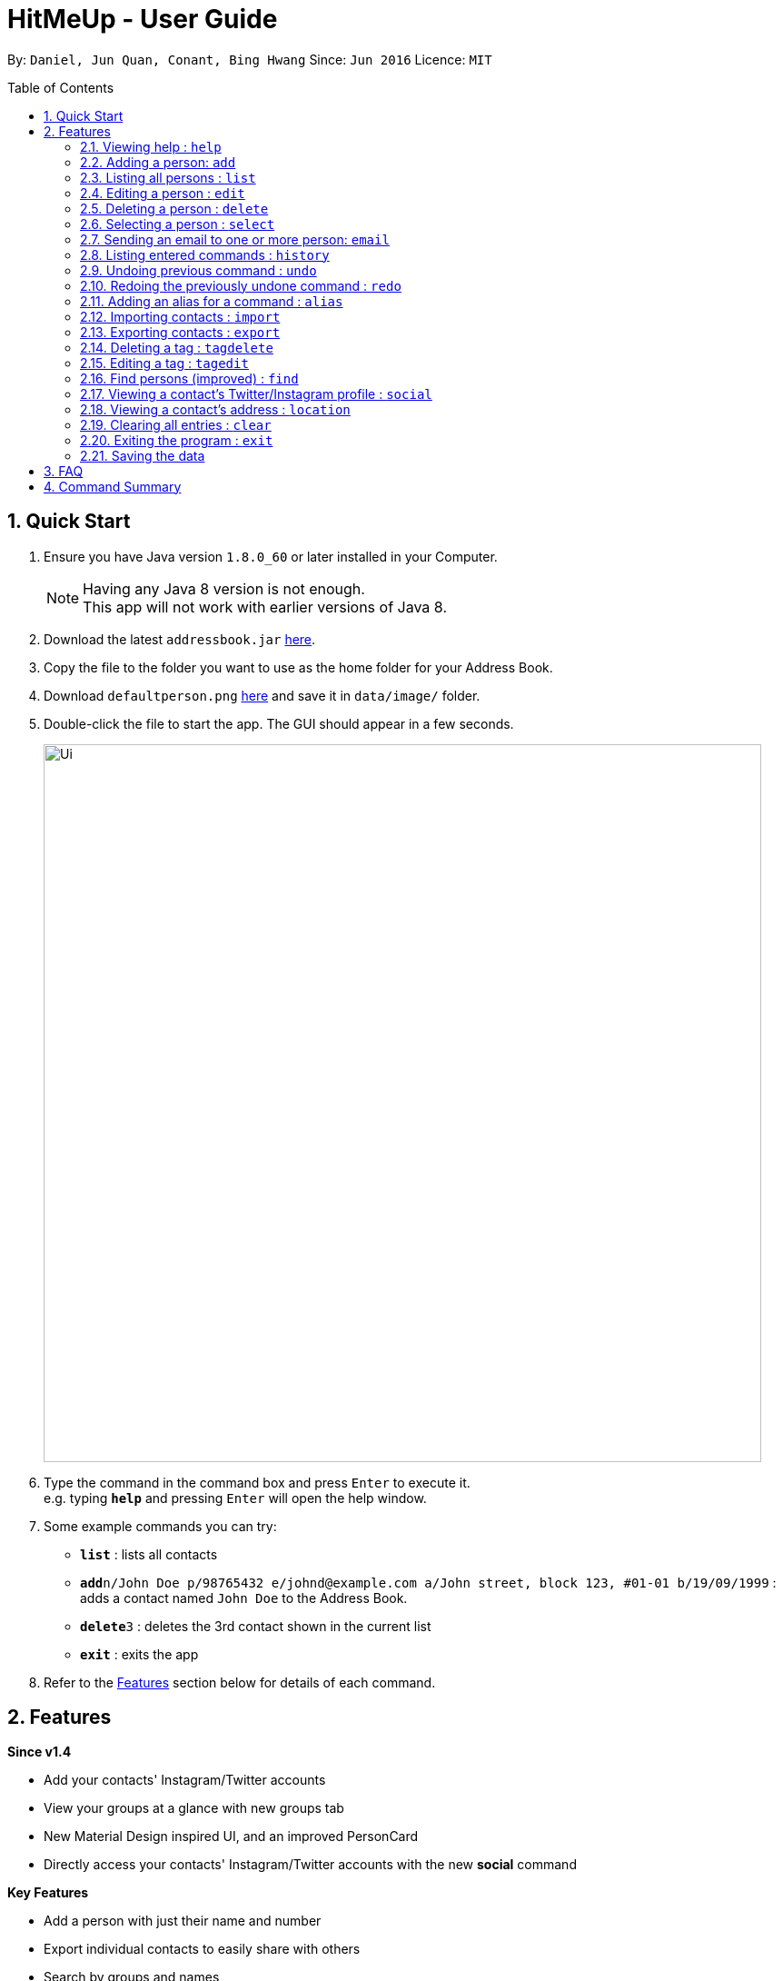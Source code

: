 = HitMeUp - User Guide
:toc:
:toc-placement: preamble
:sectnums:
:imagesDir: images
:stylesDir: stylesheets
:experimental:
ifdef::env-github[]
:tip-caption: :bulb:
:note-caption: :information_source:
endif::[]
:repoURL: https://github.com/CS2103AUG2017-W14-B3/main

By: `Daniel, Jun Quan, Conant, Bing Hwang`      Since: `Jun 2016`      Licence: `MIT`

== Quick Start

.  Ensure you have Java version `1.8.0_60` or later installed in your Computer.
+
[NOTE]
Having any Java 8 version is not enough. +
This app will not work with earlier versions of Java 8.
+
.  Download the latest `addressbook.jar` link:{repoURL}/releases[here].
.  Copy the file to the folder you want to use as the home folder for your Address Book.
.  Download `defaultperson.png` link:{repoURL}/images[here] and save it in `data/image/` folder.
.  Double-click the file to start the app. The GUI should appear in a few seconds.
+
image::Ui.png[width="790"]
+
.  Type the command in the command box and press kbd:[Enter] to execute it. +
e.g. typing *`help`* and pressing kbd:[Enter] will open the help window.
.  Some example commands you can try:

* *`list`* : lists all contacts
* **`add`**`n/John Doe p/98765432 e/johnd@example.com a/John street, block 123, #01-01 b/19/09/1999` : adds a contact named `John Doe` to the Address Book.
* **`delete`**`3` : deletes the 3rd contact shown in the current list
* *`exit`* : exits the app

.  Refer to the link:#features[Features] section below for details of each command.

== Features

====
*Since v1.4*

* Add your contacts' Instagram/Twitter accounts
* View your groups at a glance with new groups tab
* New Material Design inspired UI, and an improved PersonCard
* Directly access your contacts' Instagram/Twitter accounts with the new *social* command
====

====
*Key Features*

* Add a person with just their name and number
* Export individual contacts to easily share with others
* Search by groups and names
* A more compact view for the list of contacts, showing only the name/display picture/phone number
* Never forget a birthday again! Add birthdays to every contact
* Email contacts quickly without copying and pasting
* Import your contacts from Google Contacts
* Automatic list sorting
* Add pictures to every contact
*

====

====
*Coming in v2.0*

* Search by initials
* Multiple themes to suit your needs
* View your contacts' addresses quickly in Google Maps
* Secure your application with a PIN
* Import your contacts from Apple iCloud

====

====
*Command Format*

* Words in `UPPER_CASE` are the parameters to be supplied by the user e.g. in `add n/NAME`, `NAME` is a parameter which can be used as `add n/John Doe`.
* Items in square brackets are optional e.g `n/NAME [t/TAG]` can be used as `n/John Doe t/friend` or as `n/John Doe`.
* Items with `…`​ after them can be used multiple times including zero times e.g. `[t/TAG]...` can be used as `{nbsp}` (i.e. 0 times), `t/friend`, `t/friend t/family` etc.
* Parameters can be in any order e.g. if the command specifies `n/NAME p/PHONE_NUMBER`, `p/PHONE_NUMBER n/NAME` is also acceptable.
====

=== Viewing help : `help`

Format: `help`

=== Adding a person: `add`

Adds a person to the address book +

Format: `add n/NAME p/PHONE_NUMBER [e/EMAIL] [a/ADDRESS] [b/BIRTHDAY] [tw/TWITTER] [ig/INSTAGRAM] [dp/CHOICE] [t/TAG]...`

=======
[TIP]
A person can have any number of tags (including 0).
=======
=======
[TIP]
If you do not have a display picture to add, leave out the dp/ prefix.
=======
=======
[TIP]
The address book is sorted alphabetically after the person is added.
=======
Examples:

* `add n/John Doe p/98765432 e/johnd@example.com a/John street, block 123, #01-01 b/19/09/1999 tw/john_doe dp/Y`
* `add n/Betsy Crowe t/friend e/betsycrowe@example.com a/Newgate Prison p/1234567 b/25/06/1994 ig/crowe_94 t/criminal`

=== Listing all persons : `list`

Shows a list of all persons in the address book. +
Format: `list`

=== Editing a person : `edit`

Edits an existing person in the address book. +
Format: `edit INDEX [n/NAME] [p/PHONE] [e/EMAIL] [a/ADDRESS] [b/BIRTHDAY] [tw/TWITTER]
[ig/INSTAGRAM] [dp/CHOICE] [t/TAG]...`

****
* Edits the person at the specified `INDEX`. The index refers to the index number shown in the last person listing. The index *must be a positive integer* 1, 2, 3, ...
* The address book will be re-sorted if the edited person's name is changed and it ends up affecting the alphabetically ordering.
* At least one of the optional fields must be provided.
* Existing values will be updated to the input values.
* When editing tags, the existing tags of the person will be removed i.e adding of tags is not cumulative.
* You can remove all the person's tags by typing `t/` without specifying any tags after it.
****

Examples:

* `edit 1 p/91234567 e/johndoe@example.com` +
Edits the phone number and email address of the 1st person to be `91234567` and `johndoe@example.com` respectively.
* `edit 2 n/Betsy Crower t/` +
Edits the name of the 2nd person to be `Betsy Crower` and clears all existing tags.

=== Deleting a person : `delete`

Deletes the specified person from the address book. +
Format: `delete INDEX`

****
* Deletes the person at the specified `INDEX`.
* The index refers to the index number shown in the most recent listing.
* The index *must be a positive integer* 1, 2, 3, ...
****

Examples:

* `list` +
`delete 2` +
Deletes the 2nd person from the list of contacts listed.
* `find Betsy` +
`delete 1` +
Deletes the 1st person in the results of the `find` command.

=== Selecting a person : `select`

Selects the person identified by the index number used in the last person listing. +
Format: `select INDEX`

****
* Selects the person and loads the Google search page the person at the specified `INDEX`.
* The index refers to the index number shown in the most recent listing.
* The index *must be a positive integer* `1, 2, 3, ...`
****

Examples:

* `list` +
`select 2` +
Selects the 2nd person from the list of contacts listed.
* `find Betsy` +
`select 1` +
Selects the 1st person in the results of the `find` command.

// tag::email[]
=== Sending an email to one or more person: `email`
Emails one or more person identified by the index number used in the last person listing. +
Format: `email INDEX [INDEX]...`

****
* Opens a default email application and compose a new email with the email address(es)
of all the person at the specified `INDEX`.
* The index refers to the index number shown in the most recent listing
* The index *must be a positive integer* 1, 2, 3, ...
****

Examples:

* `list` +
`email 2 3` +
Send an email to the 2nd person and 3rd person from the list of contacts listed.
* `find Betsy` +
`email 1` +
Send an email to the 1st person in the results of the `find` command.
// end::email[]

=== Listing entered commands : `history`

Lists all the commands that you have entered in reverse chronological order. +
Format: `history`

[NOTE]
====
Pressing the kbd:[&uarr;] and kbd:[&darr;] arrows will display the previous and next input respectively in the command box.
====

// tag::undoredo[]
=== Undoing previous command : `undo`

Restores the address book to the state before the previous _undoable_ command was executed. +
Format: `undo`

[NOTE]
====
Undoable commands: those commands that modify the address book's content (`add`, `delete`, `edit` and `clear`).
====

Examples:

* `delete 1` +
`list` +
`undo` (reverses the `delete 1` command) +

* `select 1` +
`list` +
`undo` +
The `undo` command fails as there are no undoable commands executed previously.

* `delete 1` +
`clear` +
`undo` (reverses the `clear` command) +
`undo` (reverses the `delete 1` command) +

=== Redoing the previously undone command : `redo`

Reverses the most recent `undo` command. +
Format: `redo`

Examples:

* `delete 1` +
`undo` (reverses the `delete 1` command) +
`redo` (reapplies the `delete 1` command) +

* `delete 1` +
`redo` +
The `redo` command fails as there are no `undo` commands executed previously.

* `delete 1` +
`clear` +
`undo` (reverses the `clear` command) +
`undo` (reverses the `delete 1` command) +
`redo` (reapplies the `delete 1` command) +
`redo` (reapplies the `clear` command) +
// end::undoredo[]

// tag::alias[]
=== Adding an alias for a command : `alias`

Allows you to add an alias for any command used in the address book.

Format: `alias USER_ALIAS COMMAND`

****
* The `USER_ALIAS` must either be a single word or single character
* The `USER_ALIAS` cannot be any of the commands
* The `COMMAND` must be a valid command
* If the `USER_ALIAS` is currently used for a command, assigning it to another command will overwrite the previous mapping.
****

Examples:

* `alias a add` +
Assigns the alias 'a' to the add command. 'a' can now be used in place of add.
* `alias d delete` +
`alias d exit` +
'd' can now be used in place of exit. Initially, alias 'd' was assigned to delete, but since the alias was subsequently assigned to exit,
it is no longer assigned to delete.
// end::alias[]

// tag::import[]
=== Importing contacts : `import`

Allows you to import contacts from either Google Contacts.

Format: `import SERVICE_NAME`

****
* The service name can only be "Google"
* The service name is case-insensitive.
****

=======
* `import google` +
1. Opens the Google authentication page in your default web browser to allow access to your contacts. +
HitMeUp will wait for *20 seconds* for you to enter your credentials.
2. Once access has been granted, HitMeUp will come to the front of the screen and a progress window +
will pop up to indicate progress of import.
3. After import has completed, the application will show the number of contacts successfully imported and the number of failures.
=======
//end::import[]

// tag::export[]
=== Exporting contacts : `export`

Allows you to export contacts from the application.

Format: `export all` or `export INDEX [INDEX]...`

****
* Exports all information of all contacts or at the specified INDEX into a vCard format file.
* The input 'all' is case-sensitive.
* The index refers to the index number shown in the most recent listing.
* The index must be a positive integer 1, 2, 3, ...
****

Examples:

* `export all` +
Exports all contacts into a vCard format file.
* `list` +
`export 1 2` +
Exports the 1st and 2nd person from the list of contacts listed.
// end::export[]

// tag::tagdelete[]
=== Deleting a tag : `tagdelete`

Allows you to delete a tag from all persons in the address book.

Format: `tagdelete TAG_NAME`

****
* The tag must be a valid tag (eg. already existing)
****

Examples:

* `tagdelete friends` +
Deletes the tag 'friends' from all persons with the 'friends' tag in the address book.
// end::tagdelete[]

// tag::tagedit[]
=== Editing a tag : `tagedit`

Allows you to change the name of a tag belonging to all persons in the address book.

Format: `tagedit OLD_TAG_NAME NEW_TAG_NAME`

****
* Old tag must be an existing, valid tag
* New tag must be a valid tag (eg. alphanumerical only)
****


Examples:

* `tagedit friends losers` +
Changes the tag 'friends' into 'losers' for all persons with that tag.
// end::tagedit[]

// tag::find[]
=== Find persons (improved) : `find`

Searches for persons whose name or tags contain any of the given keywords. +
Format: `find KEYWORD [MORE_KEYWORDS]` +

****
* The search is case insensitive. e.g. `hans` will match `Hans` (example below)
* The order of keywords does not matter. (example below)
* Name, tags and initial can be searched.
* For names, only full words will be matched. e.g. `Han` will not match `Hans`
****

Examples with explanation:

* `find` only supports searching for 1 name. +
e.g.:  `find Alex` +
`find Alex` will successfully find any persons with the name `Alex`, but find `Alex Bob` will not find all persons
with the name `Alex` and `Bob`. It would instead find persons with both `Alex` and `Bob` in their names. +

* `find` supports searching for multiple tags. +
e.g.:  `find colleagues friends` +
`find colleagues` will successfully find any persons with the tag `colleagues` in their description. `find
colleagues friends` will find any persons with BOTH the tags `colleagues` and `friends`. +

* `find` also supports searching for a name with tags. +
e.g.:  `find Alex colleagues`
`find Alex colleagues` returns all persons with the word `Alex` in their names (either first name or last name) and
are `colleagues`.

* `find` supports searching for an initial. +
e.g.:  `find a` +
`find a` will return all persons whose last names or first names begin with the letter `a`.

* The order of keywords does not matter. +
e.g.: `find Alex colleagues` is the same as `find colleagues Alex`. +

* `find` is case insensitive for all inputs. +
e.g.: `find BeRnICe FrIEnDs` is the same as `find Bernice friends`. +

// end::find[]

// tag::social[]
=== Viewing a contact's Twitter/Instagram profile : `social`

Opens up a person's Twitter or Instagram profile in browser panel. +
Format: `social INDEX SOCIAL_MEDIA` +

****
* Uses the built-in browser panel to open up the chosen `SOCIAL_MEDIA` profile of person at the specified `INDEX`.
* The chosen `SOCIAL_MEDIA` must either be `ig` (Instagram) or `tw` (Twitter).
* The index refers to the index number shown in the most recent listing.
* The index *must be a positive integer* 1, 2, 3, ...
****

Examples:

* `social 1 ig` +
Opens up the Instagram profile of the person at index 1. +

* `social 2 tw` +
Opens up the Twitter profile of the person at index 2.
// end::social[]

=== Viewing a contact's address : `location`

View a person's address using Google Maps in the browser panel. +
Format: `location INDEX`

****
* The index *must be a positive integer* 1, 2, 3, ...
* The index refers to the index number shown in the most recent listing.
* The person at the chosen index should have an address.
****


=== Clearing all entries : `clear`

Clears all entries from the address book. +
Format: `clear`

=== Exiting the program : `exit`

Exits the program. +
Format: `exit`

=== Saving the data

Address book data are saved in the hard disk automatically after any command that changes the data. +
There is no need to save manually.

== FAQ

*Q*: How do I transfer my data to another Computer? +
*A*: Install the app in the other computer and overwrite the empty data file it creates with the file that contains the data of your previous Address Book folder.

== Command Summary

* *Add* `add n/NAME p/PHONE_NUMBER e/EMAIL a/ADDRESS [t/TAG]...` +
e.g. `add n/James Ho p/22224444 e/jamesho@example.com a/123, Clementi Rd, 1234665 b/03/04/1990 t/friend t/colleague`
* *Clear* : `clear`
* *Delete* : `delete INDEX` +
e.g. `delete 3`
* *Edit* : `edit INDEX [n/NAME] [p/PHONE_NUMBER] [e/EMAIL] [a/ADDRESS] [b/BIRTHDAY] [t/TAG]...` +
e.g. `edit 2 n/James Lee e/jameslee@example.com`
* *Find* : `find KEYWORD [MORE_KEYWORDS]` +
e.g. `find James Jake`
* *List* : `list`
* *Help* : `help`
* *Select* : `select INDEX` +
e.g.`select 2`
* *History* : `history`
* *Undo* : `undo`
* *Redo* : `redo`
* *Alias* : `alias ALIAS COMMAND` +
e.g. `alias a add`
* *Tag Delete*: `tagdelete TAG_NAME` +
e.g. `tagdelete friends`
* *Tag Edit*: `tagedit OLD_TAG_NAME NEW_TAG_NAME` +
e.g. `tagedit friends losers`
* *Email* : `email INDEX [INDEX]...` +
e.g. `email 1 2`
* *Social* : `social INDEX SOCIAL_MEDIA` +
e.g. `social 1 ig`
